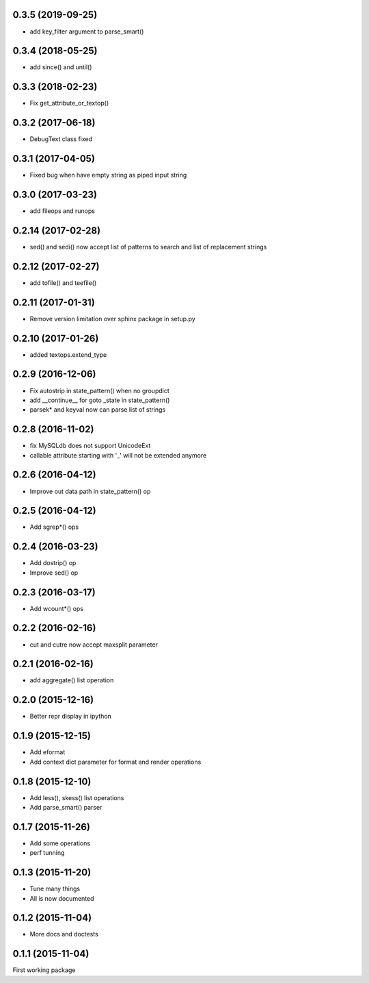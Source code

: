 0.3.5 (2019-09-25)
------------------
* add key_filter argument to parse_smart()

0.3.4 (2018-05-25)
------------------
* add since() and until()

0.3.3 (2018-02-23)
------------------
* Fix get_attribute_or_textop()

0.3.2 (2017-06-18)
------------------
* DebugText class fixed

0.3.1 (2017-04-05)
------------------
* Fixed bug when have empty string as piped input string

0.3.0 (2017-03-23)
------------------
* add fileops and runops

0.2.14 (2017-02-28)
-------------------
* sed() and sedi() now accept list of patterns to search and list of replacement strings

0.2.12 (2017-02-27)
-------------------
* add tofile() and teefile()

0.2.11 (2017-01-31)
-------------------
* Remove version limitation over sphinx package in setup.py

0.2.10 (2017-01-26)
-------------------
* added textops.extend_type

0.2.9 (2016-12-06)
------------------

* Fix autostrip in state_pattern() when no groupdict
* add __continue__ for goto _state in state_pattern()
* parsek* and keyval now can parse list of strings

0.2.8 (2016-11-02)
------------------

* fix MySQLdb does not support UnicodeExt
* callable attribute starting with '_' will not be extended anymore

0.2.6 (2016-04-12)
------------------

* Improve out data path in state_pattern() op

0.2.5 (2016-04-12)
------------------

* Add sgrep*() ops

0.2.4 (2016-03-23)
------------------

* Add dostrip() op
* Improve sed() op

0.2.3 (2016-03-17)
------------------

* Add wcount*() ops

0.2.2 (2016-02-16)
------------------

* cut and cutre now accept maxsplit parameter

0.2.1 (2016-02-16)
------------------

* add aggregate() list operation

0.2.0 (2015-12-16)
------------------

* Better repr display in ipython

0.1.9 (2015-12-15)
------------------

* Add eformat
* Add context dict parameter for format and render operations

0.1.8 (2015-12-10)
------------------

* Add less(), skess() list operations
* Add parse_smart() parser

0.1.7 (2015-11-26)
------------------

* Add some operations
* perf tunning

0.1.3 (2015-11-20)
------------------

* Tune many things
* All is now documented

0.1.2 (2015-11-04)
------------------

* More docs and doctests

0.1.1 (2015-11-04)
------------------
First working package